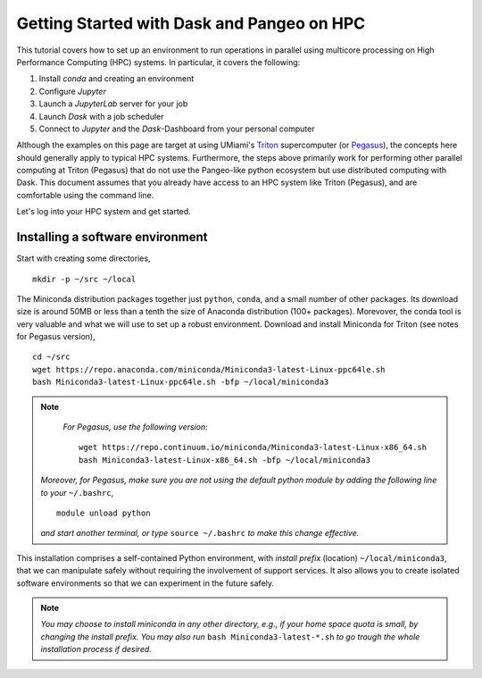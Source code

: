 .. _hpc:

Getting Started with Dask and Pangeo on HPC
==================================

This tutorial covers how to set up an environment to run operations in parallel using multicore processing on High
Performance Computing (HPC) systems. In particular, it covers the following:

1. Install `conda` and creating an environment
2. Configure `Jupyter`
3. Launch a `JupyterLab` server for your job
4. Launch `Dask` with a job scheduler
5. Connect to `Jupyter` and the `Dask`-Dashboard from your personal computer

Although the examples on this page are target at using UMiami's `Triton <https://idsc.miami.edu/triton/>`__ supercomputer (or `Pegasus <https://idsc.miami.edu/pegasus/>`__), the concepts here should generally apply to typical HPC systems. Furthermore, the steps above primarily work for performing other parallel computing at Triton (Pegasus) that do not use the Pangeo-like python ecosystem but use distributed computing with Dask. This document assumes that you already have access to an HPC system like Triton (Pegasus), and are comfortable using the command line. 

.. image:: /figures/bringiton.jpg
    :width: 100px
    :align: center
    :height: 50px

Let's log into your HPC system and get started.

Installing a software environment
---------------------------------

Start with creating some directories,

::

    mkdir -p ~/src ~/local
  
The Miniconda distribution packages together just ``python``, ``conda``, and a small number of other packages. Its download size is around 50MB or less than a tenth the size of Anaconda distribution (100+ packages). Morevover, the conda tool is very valuable and what we will use to set up a robust environment. Download and install Miniconda for Triton (see notes for Pegasus version),

::

    cd ~/src
    wget https://repo.anaconda.com/miniconda/Miniconda3-latest-Linux-ppc64le.sh
    bash Miniconda3-latest-Linux-ppc64le.sh -bfp ~/local/miniconda3


.. note:: 

	*For Pegasus, use the following version:*
    
	::
        
	    wget https://repo.continuum.io/miniconda/Miniconda3-latest-Linux-x86_64.sh
            bash Miniconda3-latest-Linux-x86_64.sh -bfp ~/local/miniconda3
            
        
    *Moreover, for Pegasus, make sure you are not using the default python module by adding the following line to your*           ``~/.bashrc``,
    
    ::

        module unload python

    *and start another terminal, or type* ``source ~/.bashrc`` *to make this change effective.* 
 
This installation comprises a self-contained Python environment, with *install prefix*
(location) ``~/local/miniconda3``, that we can manipulate safely without requiring the involvement of support services.
It also allows you to create isolated software environments so that we can experiment in the future safely. 

.. note::

    *You may choose to install miniconda in any other directory, e.g., 
    if your home space quota is small, by changing the install prefix.
    You may also run* ``bash Miniconda3-latest-*.sh`` *to go
    trough the whole installation process if desired.*
 
